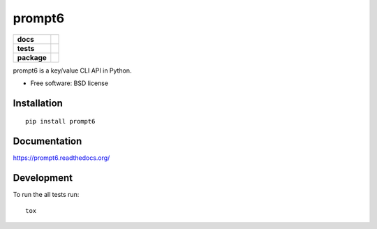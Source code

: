 =======
prompt6
=======

.. list-table::
    :stub-columns: 1

    * - docs
      - |docs|
    * - tests
      - | |travis|
        | |codecov|
    * - package
      - |version| |downloads|

.. |docs| image:: https://readthedocs.org/projects/prompt6/badge/?style=flat
    :target: https://readthedocs.org/projects/prompt6
    :alt: Documentation Status

.. |travis| image:: http://img.shields.io/travis/westurner/prompt6/master.svg?style=flat&label=Travis
    :alt: Travis-CI Build Status
    :target: https://travis-ci.org/westurner/prompt6

.. |codecov| image:: http://img.shields.io/codecov/c/github/westurner/prompt6/master.svg?style=flat&label=Codecov
    :alt: Coverage Status
    :target: https://codecov.io/github/westurner/prompt6


.. |version| image:: http://img.shields.io/pypi/v/prompt6.svg?style=flat
    :alt: PyPI Package latest release
    :target: https://pypi.python.org/pypi/prompt6

.. |downloads| image:: http://img.shields.io/pypi/dm/prompt6.svg?style=flat
    :alt: PyPI Package monthly downloads
    :target: https://pypi.python.org/pypi/prompt6

prompt6 is a key/value CLI API in Python.

* Free software: BSD license

Installation
============

::

    pip install prompt6

Documentation
=============

https://prompt6.readthedocs.org/

Development
===========

To run the all tests run::

    tox
